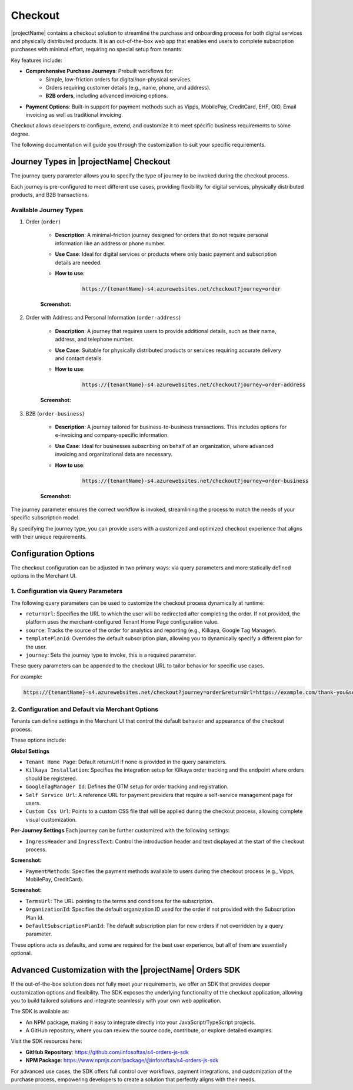 .. _checkout:

Checkout
========

|projectName| contains a checkout solution to streamline the purchase and onboarding process for both digital services and physically distributed products. 
It is an out-of-the-box web app that enables end users to complete subscription purchases with minimal effort, requiring no special setup from tenants.

Key features include:

* **Comprehensive Purchase Journeys**: Prebuilt workflows for:
    * Simple, low-friction orders for digital/non-physical services.
    * Orders requiring customer details (e.g., name, phone, and address).
    * **B2B orders**, including advanced invoicing options.
* **Payment Options**: Built-in support for payment methods such as Vipps, MobilePay, CreditCard, EHF, OIO, Email invoicing as well as traditional invoicing.
.. * **Customizable Invoice Address collection**: Optional configurations for invoice address collection. (COMMENTED OUT UNTIL WE HAVE OPTION TO TOGGLE THIS!)

Checkout allows developers to configure, extend, and customize it to meet specific business requirements to some degree.

The following documentation will guide you through the customization to suit your specific requirements.

Journey Types in |projectName| Checkout
---------------------------------------
The journey query parameter allows you to specify the type of journey to be invoked during the checkout process. 

Each journey is pre-configured to meet different use cases, providing flexibility for digital services, physically distributed products, and B2B transactions.

Available Journey Types
~~~~~~~~~~~~~~~~~~~~~~~

#. Order (``order``)

    * **Description**: A minimal-friction journey designed for orders that do not require personal information like an address or phone number.
    * **Use Case**: Ideal for digital services or products where only basic payment and subscription details are needed.
    * **How to use**:
    
        .. code-block:: bash

            https://{tenantName}-s4.azurewebsites.net/checkout?journey=order

    **Screenshot:**
    
    .. image:: /_images/checkout/order_journey.jpeg
        :align: center
        :alt: Minimal-friction order journey interface
        :scale: 60%

#. Order with Address and Personal Information (``order-address``)

    * **Description**: A journey that requires users to provide additional details, such as their name, address, and telephone number.
    * **Use Case**: Suitable for physically distributed products or services requiring accurate delivery and contact details.
    * **How to use**:

        .. code-block:: bash

            https://{tenantName}-s4.azurewebsites.net/checkout?journey=order-address
    
    **Screenshot:**

    .. image:: /_images/checkout/order-address_journey.jpeg
        :align: center
        :alt: Personal Info and Address order journey interface
        :scale: 60%

#. B2B (``order-business``)

    * **Description**: A journey tailored for business-to-business transactions. This includes options for e-invoicing and company-specific information.
    * **Use Case**: Ideal for businesses subscribing on behalf of an organization, where advanced invoicing and organizational data are necessary.
    * **How to use**:

        .. code-block:: bash

            https://{tenantName}-s4.azurewebsites.net/checkout?journey=order-business

    **Screenshot:**

        .. image:: /_images/checkout/order-business_journey.jpeg
            :align: center
            :alt: Business to Business order journey interface, with step 2 showing the follow up window after selecting EHF as the payment method.
            :scale: 60%

The journey parameter ensures the correct workflow is invoked, streamlining the process to match the needs of your specific subscription model.

By specifying the journey type, you can provide users with a customized and optimized checkout experience that aligns with their unique requirements.

Configuration Options
---------------------
The checkout configuration can be adjusted in two primary ways: via query parameters and more statically defined options in the Merchant UI.

1. Configuration via Query Parameters
~~~~~~~~~~~~~~~~~~~~~~~~~~~~~~~~~~~~~

The following query parameters can be used to customize the checkout process dynamically at runtime:

* ``returnUrl``: Specifies the URL to which the user will be redirected after completing the order. If not provided, the platform uses the merchant-configured Tenant Home Page configuration value.
* ``source``: Tracks the source of the order for analytics and reporting (e.g., Kilkaya, Google Tag Manager).
* ``templatePlanId``: Overrides the default subscription plan, allowing you to dynamically specify a different plan for the user.
* ``journey``: Sets the journey type to invoke, this is a required parameter.

These query parameters can be appended to the checkout URL to tailor behavior for specific use cases.

For example:

.. code-block:: bash

    https://{tenantName}-s4.azurewebsites.net/checkout?journey=order&returnUrl=https://example.com/thank-you&source=google&templatePlanId=1234567


2. Configuration and Default via Merchant Options
~~~~~~~~~~~~~~~~~~~~~~~~~~~~~~~~~~~~~~~~~~~~~~~~~

Tenants can define settings in the Merchant UI that control the default behavior and appearance of the checkout process.


These options include:

**Global Settings**

* ``Tenant Home Page``: Default returnUrl if none is provided in the query parameters.
* ``Kilkaya Installation``: Specifies the integration setup for Kilkaya order tracking and the endpoint where orders should be registered.
* ``GoogleTagManager Id``: Defines the GTM setup for order tracking and registration.
* ``Self Service Url``: A reference URL for payment providers that require a self-service management page for users.
* ``Custom Css Url``: Points to a custom CSS file that will be applied during the checkout process, allowing complete visual customization.

**Per-Journey Settings**
Each journey can be further customized with the following settings:

* ``IngressHeader`` and ``IngressText``: Control the introduction header and text displayed at the start of the checkout process.

**Screenshot:**

.. image:: /_images/checkout/ingress_example.jpeg
    :align: center
    :alt: Customizable introduction header and text example
    :scale: 60%

* ``PaymentMethods``: Specifies the payment methods available to users during the checkout process (e.g., Vipps, MobilePay, CreditCard).

**Screenshot:**

.. image:: /_images/checkout/paymentmethod_example.jpeg
    :align: center
    :alt: Display the payment selection step of a checkout journey, showing multiple payment methods (e.g., CreditCard, EHF etc.).
    :scale: 60%

* ``TermsUrl``: The URL pointing to the terms and conditions for the subscription.
* ``OrganizationId``: Specifies the default organization ID used for the order if not provided with the Subscription Plan Id.
* ``DefaultSubscriptionPlanId``: The default subscription plan for new orders if not overridden by a query parameter.

These options acts as defaults, and some are required for the best user experience, but all of them are essentially optional.

Advanced Customization with the |projectName| Orders SDK
--------------------------------------------------------

If the out-of-the-box solution does not fully meet your requirements, we offer an SDK that provides deeper customization options and flexibility. 
The SDK exposes the underlying functionality of the checkout application, allowing you to build tailored solutions and integrate seamlessly with your own web application.

The SDK is available as:

* An NPM package, making it easy to integrate directly into your JavaScript/TypeScript projects.
* A GitHub repository, where you can review the source code, contribute, or explore detailed examples.

Visit the SDK resources here:

* **GitHub Repository**: https://github.com/infosoftas/s4-orders-js-sdk
* **NPM Package**: https://www.npmjs.com/package/@infosoftas/s4-orders-js-sdk

For advanced use cases, the SDK offers full control over workflows, payment integrations, and customization of the purchase process, empowering developers to create a solution that perfectly aligns with their needs.